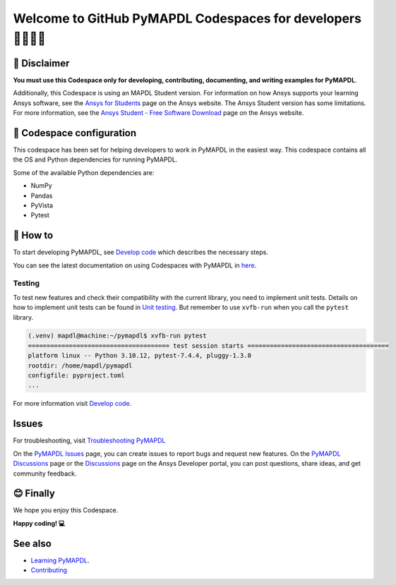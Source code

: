 ==========================================================
Welcome to GitHub PyMAPDL Codespaces for developers 🧑‍💻👩‍💻
==========================================================


🛑 Disclaimer
=============

**You must use this Codespace only for developing, contributing, documenting, and
writing examples for PyMAPDL**.

Additionally, this Codespace is using an MAPDL Student version. For information on how Ansys
supports your learning Ansys software, see the 
`Ansys for Students <https://www.ansys.com/academic/students>`_ page on the Ansys website.
The Ansys Student version has some limitations. For more information, see the
`Ansys Student - Free Software Download <https://www.ansys.com/academic/students/ansys-student>`_
page on the Ansys website.


📖 Codespace configuration
==========================

This codespace has been set for helping developers to work in PyMAPDL in the
easiest way. This codespace contains all the OS and Python dependencies
for running PyMAPDL.

Some of the available Python dependencies are:

* NumPy
* Pandas
* PyVista
* Pytest


🧐 How to
=========

To start developing PyMAPDL, see
`Develop code <https://mapdl.docs.pyansys.com/version/dev/getting_started/develop_pymapdl.html>`_
which describes the necessary steps.

You can see the latest documentation on using Codespaces with PyMAPDL in
`here <https://mapdl.docs.pyansys.com/version/dev/getting_started/devcontainer_link.html>`_.

Testing
-------

To test new features and check their compatibility with the current library,
you need to implement unit tests.
Details on how to implement unit tests can be found in
`Unit testing <https://mapdl.docs.pyansys.com/version/dev/getting_started/develop_pymapdl.html#unit-testing>`_.
But remember to use ``xvfb-run`` when you call the ``pytest`` library.

.. code:: console

    (.venv) mapdl@machine:~/pymapdl$ xvfb-run pytest
    ====================================== test session starts ======================================
    platform linux -- Python 3.10.12, pytest-7.4.4, pluggy-1.3.0
    rootdir: /home/mapdl/pymapdl
    configfile: pyproject.toml
    ...

For more information visit `Develop code <https://mapdl.docs.pyansys.com/version/dev/getting_started/develop_pymapdl.html#develop-pymapdl>`_.


Issues
======

For troubleshooting, visit
`Troubleshooting PyMAPDL <https://mapdl.docs.pyansys.com/version/stable/user_guide/troubleshoot.html#troubleshooting-pymapdl>`_

On the `PyMAPDL Issues <https://github.com/ansys/pymapdl/issues>`_ page,
you can create issues to report bugs and request new features.
On the `PyMAPDL Discussions <https://github.com/ansys/pymapdl/discussions>`_ page or
the `Discussions <https://discuss.ansys.com/>`_ page on the Ansys Developer portal,
you can post questions, share ideas, and get community feedback. 


😊 Finally
==========

We hope you enjoy this Codespace.


**Happy coding! 💻**


See also
========

* `Learning PyMAPDL <https://mapdl.docs.pyansys.com/version/dev/getting_started/learning.html>`_. 
* `Contributing <https://mapdl.docs.pyansys.com/version/dev/getting_started/contribution.html#contributing>`_
